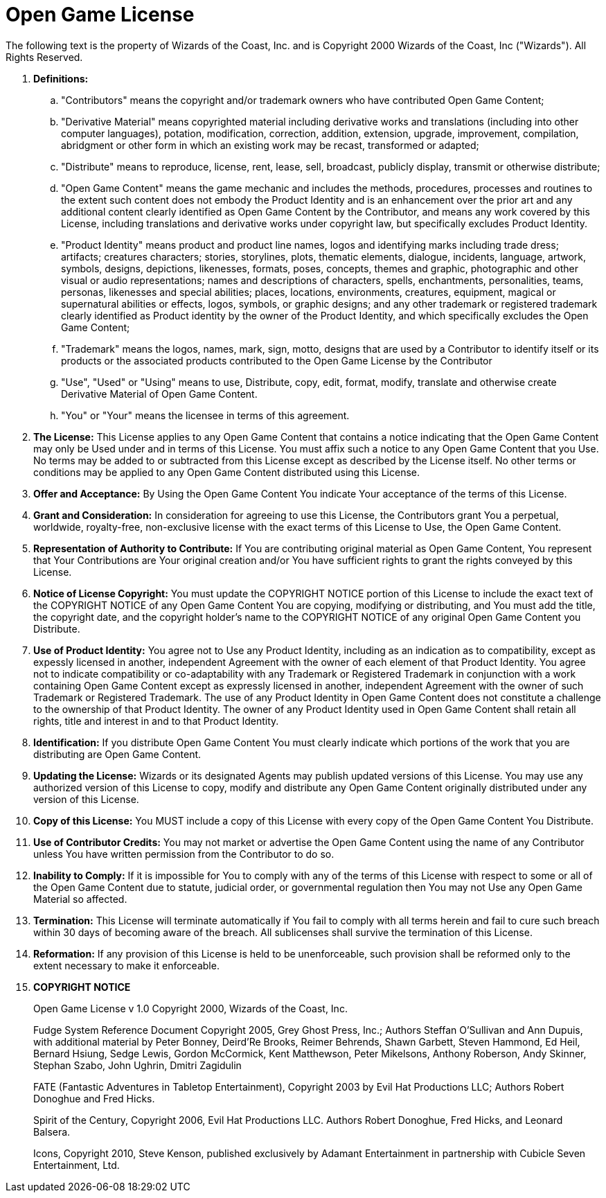 = Open Game License

The following text is the property of Wizards of the Coast, Inc. and is Copyright 2000 Wizards of the Coast, Inc ("Wizards"). All Rights Reserved.

. *Definitions:*
.. "Contributors" means the copyright and/or trademark owners who have contributed Open Game Content;
.. "Derivative Material" means copyrighted material including derivative works and translations (including into other computer languages), potation, modification, correction, addition, extension, upgrade, improvement, compilation, abridgment or other form in which an existing work may be recast, transformed or adapted;
.. "Distribute" means to reproduce, license, rent, lease, sell, broadcast, publicly display, transmit or otherwise distribute;
.. "Open Game Content" means the game mechanic and includes the methods, procedures, processes and routines to the extent such content does not embody the Product Identity and is an enhancement over the prior art and any additional content clearly identified as Open Game Content by the Contributor, and means any work covered by this License, including translations and derivative works under copyright law, but specifically excludes Product Identity.
.. "Product Identity" means product and product line names, logos and identifying marks including trade dress; artifacts; creatures characters; stories, storylines, plots, thematic elements, dialogue, incidents, language, artwork, symbols, designs, depictions, likenesses, formats, poses, concepts, themes and graphic, photographic and other visual or audio representations; names and descriptions of characters, spells, enchantments, personalities, teams, personas, likenesses and special abilities; places, locations, environments, creatures, equipment, magical or supernatural abilities or effects, logos, symbols, or graphic designs; and any other trademark or registered trademark clearly identified as Product identity by the owner of the Product Identity, and which specifically excludes the Open Game Content;
.. "Trademark" means the logos, names, mark, sign, motto, designs that are used by a Contributor to identify itself or its products or the associated products contributed to the Open Game License by the Contributor
.. "Use", "Used" or "Using" means to use, Distribute, copy, edit, format, modify, translate and otherwise create Derivative Material of Open Game Content.
.. "You" or "Your" means the licensee in terms of this agreement.

. *The License:* This License applies to any Open Game Content that contains a notice indicating that the Open Game Content may only be Used under and in terms of this License. You must affix such a notice to any Open Game Content that you Use. No terms may be added to or subtracted from this License except as described by the License itself. No other terms or conditions may be applied to any Open Game Content distributed using this License.

. *Offer and Acceptance:* By Using the Open Game Content You indicate Your acceptance of the terms of this License.

. *Grant and Consideration:* In consideration for agreeing to use this License, the Contributors grant You a perpetual, worldwide, royalty-free, non-exclusive license with the exact terms of this License to Use, the Open Game Content.

. *Representation of Authority to Contribute:* If You are contributing original material as Open Game Content, You represent that Your Contributions are Your original creation and/or You have sufficient rights to grant the rights conveyed by this License.

. *Notice of License Copyright:* You must update the COPYRIGHT NOTICE portion of this License to include the exact text of the COPYRIGHT NOTICE of any Open Game Content You are copying, modifying or distributing, and You must add the title, the copyright date, and the copyright holder's name to the COPYRIGHT NOTICE of any original Open Game Content you Distribute.

. *Use of Product Identity:* You agree not to Use any Product Identity, including as an indication as to compatibility, except as expessly licensed in another, independent Agreement with the owner of each element of that Product Identity. You agree not to indicate compatibility or co-adaptability with any Trademark or Registered Trademark in conjunction with a work containing Open Game Content except as expressly licensed in another, independent Agreement with the owner of such Trademark or Registered Trademark. The use of any Product Identity in Open Game Content does not constitute a challenge to the ownership of that Product Identity. The owner of any Product Identity used in Open Game Content shall retain all rights, title and interest in and to that Product Identity.

. *Identification:* If you distribute Open Game Content You must clearly indicate which portions of the work that you are distributing are Open Game Content.

. *Updating the License:* Wizards or its designated Agents may publish updated versions of this License. You may use any authorized version of this License to copy, modify and distribute any Open Game Content originally distributed under any version of this License.

. *Copy of this License:* You MUST include a copy of this License with every copy of the Open Game Content You Distribute.

. *Use of Contributor Credits:* You may not market or advertise the Open Game Content using the name of any Contributor unless You have written permission from the Contributor to do so.

. *Inability to Comply:* If it is impossible for You to comply with any of the terms of this License with respect to some or all of the Open Game Content due to statute, judicial order, or governmental regulation then You may not Use any Open Game Material so affected.

. *Termination:* This License will terminate automatically if You fail to comply with all terms herein and fail to cure such breach within 30 days of becoming aware of the breach. All sublicenses shall survive the termination of this License.

. *Reformation:* If any provision of this License is held to be unenforceable, such provision shall be reformed only to the extent necessary to make it enforceable.

. *COPYRIGHT NOTICE*
+
Open Game License v 1.0 Copyright 2000, Wizards of the Coast, Inc.
+
Fudge System Reference Document Copyright 2005, Grey Ghost Press, Inc.; Authors Steffan O'Sullivan and Ann Dupuis, with additional material by Peter Bonney, Deird'Re Brooks, Reimer Behrends, Shawn Garbett, Steven Hammond, Ed Heil, Bernard Hsiung, Sedge Lewis, Gordon McCormick, Kent Matthewson, Peter Mikelsons, Anthony Roberson, Andy Skinner, Stephan Szabo, John Ughrin, Dmitri Zagidulin
+
FATE (Fantastic Adventures in Tabletop Entertainment), Copyright 2003 by Evil Hat Productions LLC; Authors Robert Donoghue and Fred Hicks.
+
Spirit of the Century, Copyright 2006, Evil Hat Productions LLC. Authors Robert Donoghue, Fred Hicks, and Leonard Balsera.
+
Icons, Copyright 2010, Steve Kenson, published exclusively by Adamant Entertainment in partnership with Cubicle Seven Entertainment, Ltd.
